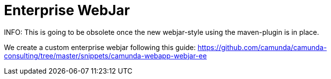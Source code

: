 # Enterprise WebJar

INFO: This is going to be obsolete once the new webjar-style using the maven-plugin is in place.


We create a custom enterprise webjar following this guide: https://github.com/camunda/camunda-consulting/tree/master/snippets/camunda-webapp-webjar-ee


